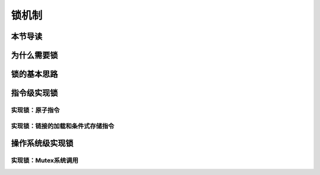锁机制
=========================================

本节导读
-----------------------------------------


为什么需要锁
-----------------------------------------


锁的基本思路
-----------------------------------------


指令级实现锁
-----------------------------------------

实现锁：原子指令
~~~~~~~~~~~~~~~~~~~~~~~~~~~~~~~~~~~~


实现锁：链接的加载和条件式存储指令
~~~~~~~~~~~~~~~~~~~~~~~~~~~~~~~~~~~~~~~~~~~~~~~~~~~~~~~~~~~~~~~



操作系统级实现锁
-----------------------------------------

实现锁：Mutex系统调用
~~~~~~~~~~~~~~~~~~~~~~~~~~~~~~~~~~~~